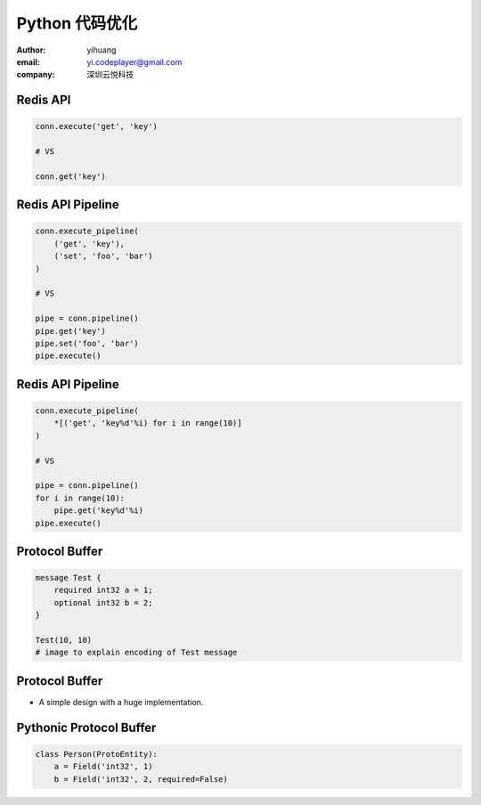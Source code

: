 ===============
Python 代码优化
===============

:author: yihuang
:email: yi.codeplayer@gmail.com
:company: 深圳云悦科技

Redis API
=========

.. code-block:: python

    conn.execute('get', 'key')

    # VS

    conn.get('key')

Redis API Pipeline
==================

.. code-block:: python

    conn.execute_pipeline(
        ('get', 'key'),
        ('set', 'foo', 'bar')
    )

    # VS

    pipe = conn.pipeline()
    pipe.get('key')
    pipe.set('foo', 'bar')
    pipe.execute()

Redis API Pipeline
==================

.. code-block:: python

    conn.execute_pipeline(
        *[('get', 'key%d'%i) for i in range(10)]
    )

    # VS

    pipe = conn.pipeline()
    for i in range(10):
        pipe.get('key%d'%i)
    pipe.execute()

Protocol Buffer
===============

.. code-block:: protobuf

    message Test {
        required int32 a = 1;
        optional int32 b = 2;
    }

    Test(10, 10)
    # image to explain encoding of Test message

Protocol Buffer
===============

* A simple design with a huge implementation.

Pythonic Protocol Buffer
========================

.. code-block:: python

    class Person(ProtoEntity):
        a = Field('int32', 1)
        b = Field('int32', 2, required=False)



